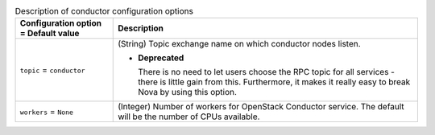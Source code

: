 ..
    Warning: Do not edit this file. It is automatically generated from the
    software project's code and your changes will be overwritten.

    The tool to generate this file lives in openstack-doc-tools repository.

    Please make any changes needed in the code, then run the
    autogenerate-config-doc tool from the openstack-doc-tools repository, or
    ask for help on the documentation mailing list, IRC channel or meeting.

.. _nova-conductor:

.. list-table:: Description of conductor configuration options
   :header-rows: 1
   :class: config-ref-table

   * - Configuration option = Default value
     - Description

   * - ``topic`` = ``conductor``

     - (String) Topic exchange name on which conductor nodes listen.

       - **Deprecated**

         There is no need to let users choose the RPC topic for all services - there is little gain from this. Furthermore, it makes it really easy to break Nova by using this option.

   * - ``workers`` = ``None``

     - (Integer) Number of workers for OpenStack Conductor service. The default will be the number of CPUs available.
